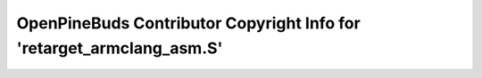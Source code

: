 ======================================================================
OpenPineBuds Contributor Copyright Info for 'retarget_armclang_asm.S'
======================================================================

